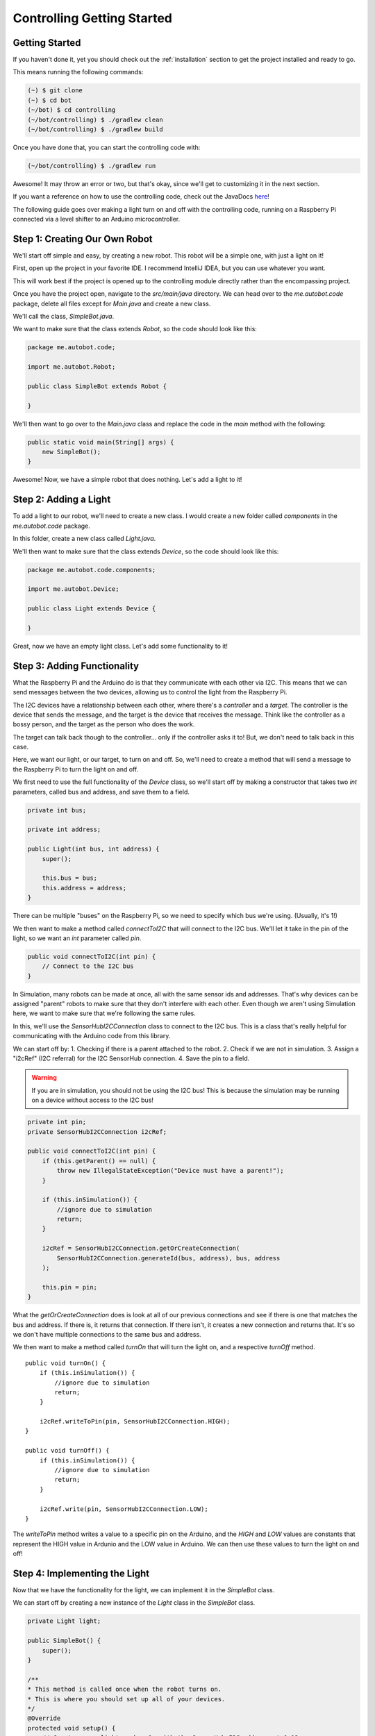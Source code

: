 Controlling Getting Started
===========================

.. _controlling_get_started:

Getting Started
---------------

If you haven't done it, yet you should check out the :ref:`installation` section to get the project installed and ready to go.

This means running the following commands:

.. code-block:: console

    (~) $ git clone
    (~) $ cd bot
    (~/bot) $ cd controlling
    (~/bot/controlling) $ ./gradlew clean
    (~/bot/controlling) $ ./gradlew build


Once you have done that, you can start the controlling code with:

.. code-block:: console

    (~/bot/controlling) $ ./gradlew run

Awesome! It may throw an error or two, but that's okay, since we'll get to customizing it in the next section.

If you want a reference on how to use the controlling code, check out the JavaDocs `here <https://jaidenagrimminck.github.io/bot/controlling/docs/javadoc/index.html>`_!


The following guide goes over making a light turn on and off with the controlling code, running on a Raspberry Pi connected 
via a level shifter to an Arduino microcontroller.


Step 1: Creating Our Own Robot
------------------------------

We'll start off simple and easy, by creating a new robot. This robot will be a simple one, with just a light on it!

First, open up the project in your favorite IDE. I recommend IntelliJ IDEA, but you can use whatever you want.

This will work best if the project is opened up to the controlling module directly rather than the encompassing project.

Once you have the project open, navigate to the `src/main/java` directory. We can head over to the `me.autobot.code` package, delete all files except for `Main.java` and create a new class.

We'll call the class, `SimpleBot.java`.

We want to make sure that the class extends `Robot`, so the code should look like this:

.. code-block:: java

    package me.autobot.code;

    import me.autobot.Robot;

    public class SimpleBot extends Robot {

    }

We'll then want to go over to the `Main.java` class and replace the code in the `main` method with the following:

.. code-block:: java

    public static void main(String[] args) {
        new SimpleBot();
    }

Awesome! Now, we have a simple robot that does nothing. Let's add a light to it!

Step 2: Adding a Light
----------------------

To add a light to our robot, we'll need to create a new class. I would create a new folder called `components` in the `me.autobot.code` package.

In this folder, create a new class called `Light.java`.

We'll then want to make sure that the class extends `Device`, so the code should look like this:

.. code-block:: java

    package me.autobot.code.components;

    import me.autobot.Device;

    public class Light extends Device {

    }

Great, now we have an empty light class. Let's add some functionality to it!

Step 3: Adding Functionality
---------------------------

What the Raspberry Pi and the Arduino do is that they communicate with each other via I2C. 
This means that we can send messages between the two devices, allowing us to control the light from the Raspberry Pi.

The I2C devices have a relationship between each other, where there's a *controller* and a *target*.
The controller is the device that sends the message, and the target is the device that receives the message.
Think like the controller as a bossy person, and the target as the person who does the work.

The target can talk back though to the controller... only if the controller asks it to! But, we don't need to talk back in this case.

Here, we want our light, or our target, to turn on and off. So, we'll need to create a method that will send a message to the Raspberry Pi to turn the light on and off.

We first need to use the full functionality of the `Device` class, so we'll start off by making a constructor that takes two `int` parameters, called bus and address, and save them to a field.

.. code-block:: java

    private int bus;

    private int address;

    public Light(int bus, int address) {
        super();

        this.bus = bus;
        this.address = address;
    }

There can be multiple "buses" on the Raspberry Pi, so we need to specify which bus we're using. (Usually, it's 1!)

We then want to make a method called `connectToI2C` that will connect to the I2C bus. We'll let it take in the pin of the light, so we want an `int` parameter called `pin`.

.. code-block:: java

    public void connectToI2C(int pin) {
        // Connect to the I2C bus
    }

In Simulation, many robots can be made at once, all with the same sensor ids and addresses. 
That's why devices can be assigned "parent" robots to make sure that they don't interfere with each other.
Even though we aren't using Simulation here, we want to make sure that we're following the same rules.

In this, we'll use the `SensorHubI2CConnection` class to connect to the I2C bus.
This is a class that's really helpful for communicating with the Arduino code from this library.

We can start off by:
1. Checking if there is a parent attached to the robot.
2. Check if we are not in simulation.
3. Assign a "i2cRef" (I2C referral) for the I2C SensorHub connection.
4. Save the pin to a field.

.. warning::

    If you are in simulation, you should not be using the I2C bus! This is because the simulation may be running on a device without access to the I2C bus!

.. code-block:: java

    private int pin;
    private SensorHubI2CConnection i2cRef;

    public void connectToI2C(int pin) {
        if (this.getParent() == null) {
            throw new IllegalStateException("Device must have a parent!");
        }

        if (this.inSimulation()) {
            //ignore due to simulation
            return;
        }

        i2cRef = SensorHubI2CConnection.getOrCreateConnection(
            SensorHubI2CConnection.generateId(bus, address), bus, address
        );

        this.pin = pin;
    }

What the `getOrCreateConnection` does is look at all of our previous connections and see if there is one that matches the bus and address.
If there is, it returns that connection. If there isn't, it creates a new connection and returns that. It's so we don't have multiple connections to the same bus and address.

We then want to make a method called `turnOn` that will turn the light on, and a respective `turnOff` method.

::
    
    public void turnOn() {
        if (this.inSimulation()) {
            //ignore due to simulation
            return;
        }

        i2cRef.writeToPin(pin, SensorHubI2CConnection.HIGH);
    }

    public void turnOff() {
        if (this.inSimulation()) {
            //ignore due to simulation
            return;
        }

        i2cRef.write(pin, SensorHubI2CConnection.LOW);
    }


The `writeToPin` method writes a value to a specific pin on the Arduino, and the `HIGH` and `LOW` values are constants that represent the HIGH value in Ardunio and the LOW value in Arduino.
We can then use these values to turn the light on and off!

Step 4: Implementing the Light
------------------------------

Now that we have the functionality for the light, we can implement it in the `SimpleBot` class.

We can start off by creating a new instance of the `Light` class in the `SimpleBot` class.

.. code-block:: java

    private Light light;

    public SimpleBot() {
        super();
    }

    /**
    * This method is called once when the robot turns on.
    * This is where you should set up all of your devices.
    */
    @Override
    protected void setup() {
        // Create a new light on bus 1, with the SensorHub I2C address at 0x12
        light = new Light(1, 0x12);
        
        //Here, we're setting the parent of every single device on the robot to the robot itself.
        getDevices().forEach(device -> {
            device.setParent(this);
        });

        //Finally, we're connecting the light to some pin (we'll say pin 12) here:
        light.connectToI2C(12);
    }

And, we can use the built-in clock class to turn the light on and off every second.
This is through the `clock()#elapsedSince` method, which returns if the given time has elapsed since the last time the method was activated.
(If 1000 milliseconds has elapsed since that method returned true (if you pass in `1000`), then the method will return true again, then the method will return true again in another 1000 milliseconds.)

.. code-block:: java

    private boolean currentlyOn = false;

    /**
    * This method is called continously while the robot is on.
    * This is where you should put your main code.
    */
    @Override
    protected void loop() {
        //This if-statement will become true/will run every 1000 milliseconds
        if (clock().elapsedSince(1000)) {
            //Check if the light is currently on, and turn it off if it is, and vice versa
            if (currentlyOn) {
                light.turnOff();
            } else {
                light.turnOn();
            }
            
            //Set the currentlyOn variable to the opposite of what it currently is
            currentlyOn = !currentlyOn;
        }
    }


Step 5: Uploading the Arduino Code
----------------------------------

To upload the Arduino code, we want to take the code found `here <https://github.com/JaidenAGrimminck/bot/blob/main/controlling/arduino-scripts/readwriter/readwriter.ino>`_ and open it up in the Arduino IDE.

We'll want to change a few things before we upload it, though.

We want to set `NUM_DEVICES` to `1`, `NUM_SERVOS` to `0`, and `PING_DEVICES` to `0`.

We want to make sure `I2C_ADDRESS` is the same as the one we set in the code (`0x12`), and make sure `PRIORITIZE_EEPROM_I2C` is set to `false`.

If you scroll down further, set `IGNORE_EEPROM` to `true`, then set `EEPROM_SIM` to the following:

.. code-block:: java

    byte EEPROM_SIM[] = {
        //-- general --
        I2C_ADDRESS, // i2c address
        NUM_DEVICES, // # of devices
        0, 0, 0, 0, 0, 0, //reserved
        //-- devices --
        0x03, 0x01, 0x0C, 0x01 //led device at port 12
    };


This is sort of a registery for all of our devices, stored in a data-efficient way.
The first 8 bytes are reserved, with the first two set to the I2C address of the microcontroller and the second to the number of devices attached to the bot.

After those 8 bytes is where the devices are assigned. The first byte is how many of the next few bytes the device takes up (in this case, 3 bytes).
The second byte is the device type (0x01 is a pin output/input) and the third byte is the pin the device is attached to (0x0C is 12 in decimal).
Finally, the last byte is the pin mode (0x01 is output).

The program will interpret this data and set up the devices accordingly.

Now, we can upload the code to the Arduino!

Step 6: Running the Code
------------------------

If everything is wired correctly, you can run the controlling code on the Raspberry Pi with:

.. code-block:: console

    (~/bot/controlling) $ ./gradlew run
    
The light should turn on and off every second!

If it doesn't, check the wiring and the code to make sure everything is correct.
You can check the Serial Monitor in the Arduino IDE to see if the Arduino is receiving the messages from the Raspberry Pi, or if there are any errors.

If you have any questions, feel free to ask me via creating an `issue <https://github.com/JaidenAGrimminck/bot/issues>`_.
